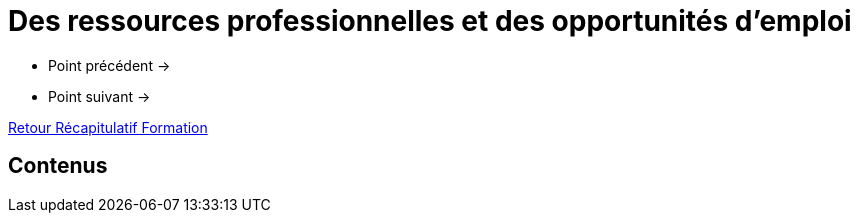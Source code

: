 = Des ressources professionnelles et des opportunités d'emploi

* Point précédent -> 
* Point suivant -> 

xref:Formation1/index.adoc[Retour Récapitulatif Formation]

== Contenus